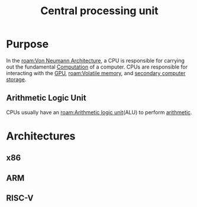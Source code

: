 :PROPERTIES:
:ID:       b10cabff-a933-4d6e-aa50-8a63df3e4021
:ROAM_ALIASES: CPU
:mtime:    20240419042747 20240418185518
:ctime:    20240323081356
:END:
#+title: Central processing unit
 #+filetags: :cpu:central_processing_unit:computation:

* Purpose
In the [[roam:Von Neumann Architecture]], a CPU is responsible for carrying out the fundamental [[id:00775a4b-e515-42f1-896d-eae818f77481][Computation]] of a computer.
CPUs are responsible for interacting with the [[id:1aaddec5-7288-4492-bab8-692098a50a58][GPU]], [[roam:Volatile memory]], and [[id:be6298e3-b248-45d6-8b7b-ea49cefb686d][secondary computer storage]].
** Arithmetic Logic Unit
CPUs usually have an [[roam:Arithmetic logic unit]](ALU) to perform [[id:2b3a351a-9dc8-411a-84c9-746f49151541][arithmetic]].
* Architectures
** x86
** ARM
** RISC-V

